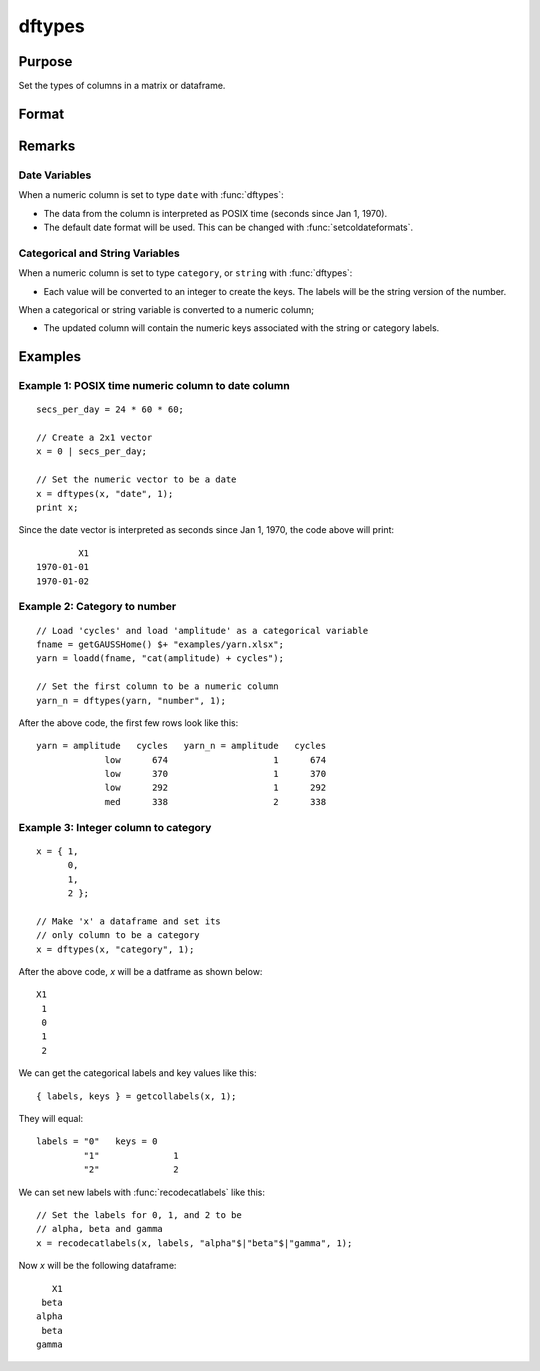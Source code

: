 
dftypes
==============================================

Purpose
----------------

Set the types of columns in a matrix or dataframe.

Format
----------------
.. function:: x_meta = dfTypes(X, types [, columns])

    :param X: data.
    :type X: NxK matrix

    :param types: Specifies types to be assigned to columns specified in *columns*. Valid options include: ``"string"``, ``"date"``, ``"number"``, and ``"category"``.
    :type types: Mx1 vector

    :param columns: Optional argument, indices of columns in *X* to assign types to. Default = all columns.
    :type columns: Mx1 vector

    :return x_meta: Data with the types specified in *types* assigned to the columns specified in *columns*.
    :rtype x_meta: NxK dataframe


Remarks
------------------

Date Variables
++++++++++++++++

When a numeric column is set to type ``date`` with :func:`dftypes`:

* The data from the column is interpreted as POSIX time (seconds since Jan 1, 1970).
* The default date format will be used. This can be changed with :func:`setcoldateformats`.

Categorical and String  Variables
++++++++++++++++++++++++++++++++++++

When a numeric column is set to type ``category``, or ``string``  with :func:`dftypes`:

* Each value will be converted to an integer to create the keys. The labels will be the string version of the number.

When a categorical or string variable is converted to a numeric column;

* The updated column will contain the numeric keys associated with the string or category labels.


Examples
----------------

Example 1: POSIX time numeric column to date column
++++++++++++++++++++++++++++++++++++++++++++++++++++++++

::

    secs_per_day = 24 * 60 * 60;

    // Create a 2x1 vector
    x = 0 | secs_per_day;

    // Set the numeric vector to be a date
    x = dftypes(x, "date", 1);
    print x;

Since the date vector is interpreted as seconds since Jan 1, 1970, the code above will print:

::

              X1
      1970-01-01
      1970-01-02


Example 2: Category to number
+++++++++++++++++++++++++++++++++++++

::

    // Load 'cycles' and load 'amplitude' as a categorical variable
    fname = getGAUSSHome() $+ "examples/yarn.xlsx";
    yarn = loadd(fname, "cat(amplitude) + cycles");

    // Set the first column to be a numeric column
    yarn_n = dftypes(yarn, "number", 1);


After the above code, the first few rows look like this:

::

    yarn = amplitude   cycles   yarn_n = amplitude   cycles
                 low      674                    1      674
                 low      370                    1      370
                 low      292                    1      292
                 med      338                    2      338

Example 3: Integer column to category
++++++++++++++++++++++++++++++++++++++++++++++++++++++++

::

    x = { 1,
          0,
          1,
          2 };

    // Make 'x' a dataframe and set its
    // only column to be a category
    x = dftypes(x, "category", 1);

After the above code, *x* will be a datframe as shown below:

::

    X1
     1
     0
     1
     2

We can get the categorical labels and key values like this:

::

    { labels, keys } = getcollabels(x, 1);

They will equal:

::

    labels = "0"   keys = 0
             "1"              1
             "2"              2

We can set new labels with :func:`recodecatlabels` like this:

::

    // Set the labels for 0, 1, and 2 to be
    // alpha, beta and gamma
    x = recodecatlabels(x, labels, "alpha"$|"beta"$|"gamma", 1);

Now *x* will be the following dataframe:

::

              X1
            beta
           alpha
            beta
           gamma


.. seealso:: Functions :func:`dfNames`, :func:`setColLabels`, :func:`asdf`, :func:`asDate`
